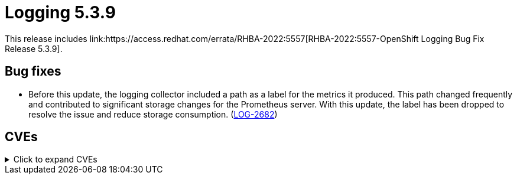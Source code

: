 //module included in cluster-logging-release-notes.adoc
:_content-type: REFERENCE
[id="cluster-logging-release-notes-5-3-9"]
= Logging 5.3.9
This release includes link:https://access.redhat.com/errata/RHBA-2022:5557[RHBA-2022:5557-OpenShift Logging Bug Fix Release 5.3.9].

[id="openshift-logging-5-3-9-bug-fixes"]
== Bug fixes

* Before this update, the logging collector included a path as a label for the metrics it produced. This path changed frequently and contributed to significant storage changes for the Prometheus server. With this update, the label has been dropped to resolve the issue and reduce storage consumption. (link:https://issues.redhat.com/browse/LOG-2682[LOG-2682]) 


[id="openshift-logging-5-3-9-CVEs"]
== CVEs
.Click to expand CVEs
[%collapsible]
====
* link:https://access.redhat.com/security/cve/CVE-2020-28915[CVE-2020-28915]
* link:https://access.redhat.com/security/cve/CVE-2021-40528[CVE-2021-40528]
* link:https://access.redhat.com/security/cve/CVE-2022-1271[CVE-2022-1271]
* link:https://access.redhat.com/security/cve/CVE-2022-1621[CVE-2022-1621]
* link:https://access.redhat.com/security/cve/CVE-2022-1629[CVE-2022-1629]
* link:https://access.redhat.com/security/cve/CVE-2022-22576[CVE-2022-22576]
* link:https://access.redhat.com/security/cve/CVE-2022-25313[CVE-2022-25313]
* link:https://access.redhat.com/security/cve/CVE-2022-25314[CVE-2022-25314]
* link:https://access.redhat.com/security/cve/CVE-2022-26691[CVE-2022-26691]
* link:https://access.redhat.com/security/cve/CVE-2022-27666[CVE-2022-27666]
* link:https://access.redhat.com/security/cve/CVE-2022-27774[CVE-2022-27774]
* link:https://access.redhat.com/security/cve/CVE-2022-27776[CVE-2022-27776]
* link:https://access.redhat.com/security/cve/CVE-2022-27782[CVE-2022-27782]
* link:https://access.redhat.com/security/cve/CVE-2022-29824[CVE-2022-29824]
====
